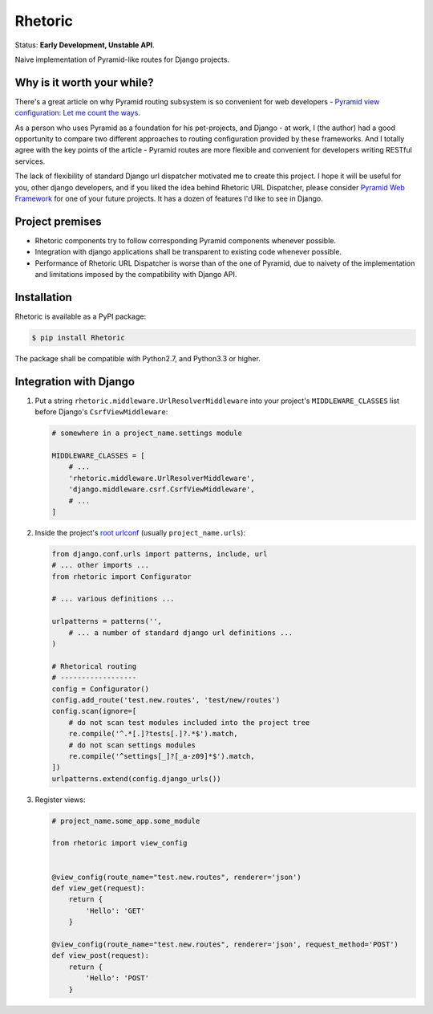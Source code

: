Rhetoric
=============

.. image:: https://pypip.in/v/Rhetoric/badge.png
        :target: https://crate.io/packages/Rhetoric

.. image:: https://pypip.in/d/Rhetoric/badge.png
        :target: https://crate.io/packages/Rhetoric

Status: **Early Development, Unstable API**.

Naive implementation of Pyramid-like routes for Django projects.


Why is it worth your while?
---------------------------

There's a great article on why Pyramid routing subsystem is so convenient for
web developers -
`Pyramid view configuration: Let me count the ways <http://blog.delaguardia.com.mx/pyramid-view-configuration-let-me-count-the-ways.html>`_.

As a person who uses Pyramid as a foundation for his pet-projects, and Django - at work,
I (the author) had a good opportunity to compare two different approaches to routing configuration
provided by these frameworks. And I totally agree with the key points of the article - Pyramid routes
are more flexible and convenient for developers writing RESTful services.

The lack of flexibility of standard Django url dispatcher motivated me to
create this project. I hope it will be useful for you, other django developers,
and if you liked the idea behind Rhetoric URL Dispatcher, please consider
`Pyramid Web Framework <http://www.pylonsproject.org/>`_ for one of your future projects.
It has a dozen of features I'd like to see in Django.


Project premises
----------------

* Rhetoric components try to follow corresponding Pyramid components whenever possible.
* Integration with django applications shall be transparent to existing code whenever possible.
* Performance of Rhetoric URL Dispatcher is worse than of the one of Pyramid, due to
  naivety of the implementation and limitations imposed by the compatibility with Django API.

Installation
-------------

Rhetoric is available as a PyPI package:

.. code-block:: bash

    $ pip install Rhetoric

The package shall be compatible with Python2.7, and Python3.3 or higher.

Integration with Django
-----------------------

#. Put a string ``rhetoric.middleware.UrlResolverMiddleware`` into your
   project's ``MIDDLEWARE_CLASSES`` list before Django's ``CsrfViewMiddleware``:

   .. code-block:: python

        # somewhere in a project_name.settings module

        MIDDLEWARE_CLASSES = [
            # ...
            'rhetoric.middleware.UrlResolverMiddleware',
            'django.middleware.csrf.CsrfViewMiddleware',
            # ...
        ]

#. Inside the project's `root urlconf <https://docs.djangoproject.com/en/dev/ref/settings/#std:setting-ROOT_URLCONF>`_
   (usually ``project_name.urls``):

   .. code-block:: python

       from django.conf.urls import patterns, include, url
       # ... other imports ...
       from rhetoric import Configurator

       # ... various definitions ...

       urlpatterns = patterns('',
           # ... a number of standard django url definitions ...
       )

       # Rhetorical routing
       # ------------------
       config = Configurator()
       config.add_route('test.new.routes', 'test/new/routes')
       config.scan(ignore=[
           # do not scan test modules included into the project tree
           re.compile('^.*[.]?tests[.]?.*$').match,
           # do not scan settings modules
           re.compile('^settings[_]?[_a-z09]*$').match,
       ])
       urlpatterns.extend(config.django_urls())

#. Register views:

   .. code-block:: python

       # project_name.some_app.some_module

       from rhetoric import view_config


       @view_config(route_name="test.new.routes", renderer='json')
       def view_get(request):
           return {
               'Hello': 'GET'
           }

       @view_config(route_name="test.new.routes", renderer='json', request_method='POST')
       def view_post(request):
           return {
               'Hello': 'POST'
           }
